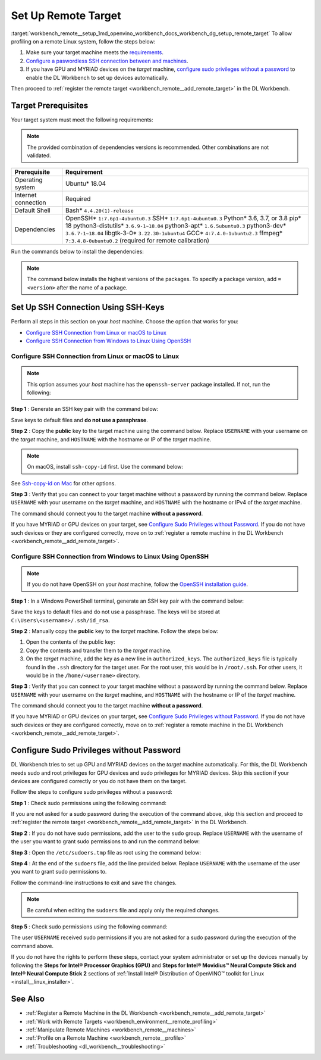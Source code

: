 .. index:: pair: page; Set Up Remote Target
.. _workbench_remote__setup:

.. meta::
   :description: Guide on how to set up remote target in OpenVINO Deep Learning Workbench.
   :keywords: OpenVINO, Deep Learning Workbench, DL Workbench, guide, user guide, remote target, set up, 
              Linux, GPU, MYRIAD, Target Prerequisites, SSH Connection, SSH-Key, macOS, Windows, 
              sudo privileges, root privileges


Set Up Remote Target
====================

:target:`workbench_remote__setup_1md_openvino_workbench_docs_workbench_dg_setup_remote_target` To allow profiling on 
a remote Linux system, follow the steps below:

#. Make sure your target machine meets the `requirements <#prerequisites>`__.

#. `Configure a paswordless SSH connection between  and  machines <#ssh>`__.

#. If you have GPU and MYRIAD devices on the *target* machine, `configure sudo privileges without a password <#sudo>`__ to enable the DL Workbench to set up devices automatically.

Then proceed to :ref:`register the remote target <workbench_remote__add_remote_target>` in the DL Workbench.

.. _prerequisites:

Target Prerequisites
~~~~~~~~~~~~~~~~~~~~

Your target system must meet the following requirements:

.. note::
   The provided combination of dependencies versions is recommended. Other combinations are not validated.

.. list-table::
    :header-rows: 1

    * - Prerequisite
      - Requirement
    * - Operating system
      - Ubuntu\* 18.04
    * - Internet connection
      - Required
    * - Default Shell
      - Bash\* ``4.4.20(1)-release``
    * - Dependencies
      - OpenSSH\* ``1:7.6p1-4ubuntu0.3`` SSH\* ``1:7.6p1-4ubuntu0.3`` Python\* 3.6, 3.7, or 3.8 pip\* 18 python3-distutils\* ``3.6.9-1~18.04`` python3-apt\* ``1.6.5ubuntu0.3`` python3-dev\* ``3.6.7-1~18.04`` libgtk-3-0\* ``3.22.30-1ubuntu4`` GCC\* ``4:7.4.0-1ubuntu2.3`` ffmpeg\* ``7:3.4.8-0ubuntu0.2`` (required for remote calibration)

Run the commands below to install the dependencies:

.. ref-code-block:: cpp

	sudo apt-get update

.. note::
   The command below installs the highest versions of the packages. To specify a package version, add ``=<version>`` 
   after the name of a package.

.. ref-code-block:: cpp

	sudo apt-get install -y --no-install-recommends \
	openssh-server \
	ssh \
	python3 \
	python3-distutils \
	python3-apt \
	python3-dev \
	python3-pip \
	gcc \
	libgtk-3-0 \
	ffmpeg



.. ref-code-block:: cpp

	python3 -m pip install --upgrade pip

.. _ssh:

Set Up SSH Connection Using SSH-Keys
~~~~~~~~~~~~~~~~~~~~~~~~~~~~~~~~~~~~

Perform all steps in this section on your *host* machine. Choose the option that works for you:

* `Configure SSH Connection from Linux or macOS to Linux <#linux>`__

* `Configure SSH Connection from Windows to Linux Using OpenSSH <#win-ssh>`__

.. _linux:

Configure SSH Connection from Linux or macOS to Linux
-------------------------------------------------------

.. note::
   This option assumes your *host* machine has the ``openssh-server`` package installed. If not, run the following:

.. ref-code-block:: cpp

	sudo apt update
	sudo apt install openssh-server



**Step 1** : Generate an SSH key pair with the command below:

.. ref-code-block:: cpp

	ssh-keygen

Save keys to default files and **do not use a passphrase**.

**Step 2** : Copy the **public** key to the target machine using the command below. Replace ``USERNAME`` with your 
username on the *target* machine, and ``HOSTNAME`` with the hostname or IP of the *target* machine.

.. ref-code-block:: cpp

	ssh-copy-id USERNAME@HOSTNAME



.. note::
   On macOS, install ``ssh-copy-id`` first. Use the command below:

.. ref-code-block:: cpp

	brew install ssh-copy-id

See `Ssh-copy-id on Mac <https://www.ssh.com/ssh/copy-id#ssh-copy-id-on-mac>`__ for other options.



**Step 3** : Verify that you can connect to your target machine without a password by running the command below. 
Replace ``USERNAME`` with your username on the *target* machine, and ``HOSTNAME`` with the hostname or IPv4 of the 
*target* machine.

.. ref-code-block:: cpp

	ssh USERNAME@HOSTNAME

The command should connect you to the target machine **without a password**.

If you have MYRIAD or GPU devices on your target, see `Configure Sudo Privileges without Password <#sudo>`__. If you 
do not have such devices or they are configured correctly, move on to 
:ref:`register a remote machine in the DL Workbench <workbench_remote__add_remote_target>`.

.. _win-ssh:

Configure SSH Connection from Windows to Linux Using OpenSSH
------------------------------------------------------------

.. note::
   If you do not have OpenSSH on your *host* machine, follow the 
   `OpenSSH installation guide <https://docs.microsoft.com/en-us/windows-server/administration/openssh/openssh_install_firstuse>`__.



**Step 1** : In a Windows PowerShell terminal, generate an SSH key pair with the command below:

.. ref-code-block:: cpp

	ssh-keygen

Save the keys to default files and do not use a passphrase. The keys will be stored at ``C:\Users\<username>/.ssh/id_rsa``.

**Step 2** : Manually copy the **public** key to the *target* machine. Follow the steps below:



#. Open the contents of the public key:
   
   .. ref-code-block:: cpp
   
   	.ssh\id_rsa.pub

#. Copy the contents and transfer them to the *target* machine.

#. On the *target* machine, add the key as a new line in ``authorized_keys``. The ``authorized_keys`` file is typically found in the ``.ssh`` directory for the target user. For the root user, this would be in ``/root/.ssh``. For other users, it would be in the ``/home/<username>`` directory.

**Step 3** : Verify that you can connect to your target machine without a password by running the command below. 
Replace ``USERNAME`` with your username on the *target* machine, and ``HOSTNAME`` with the hostname or IP of the 
*target* machine.

.. ref-code-block:: cpp

	ssh USERNAME@HOSTNAME

The command should connect you to the target machine **without a password**.

If you have MYRIAD or GPU devices on your target, see `Configure Sudo Privileges without Password <#sudo>`__. If you 
do not have such devices or they are configured correctly, move on to 
:ref:`register a remote machine in the DL Workbench <workbench_remote__add_remote_target>`.

.. _sudo:

Configure Sudo Privileges without Password
~~~~~~~~~~~~~~~~~~~~~~~~~~~~~~~~~~~~~~~~~~

DL Workbench tries to set up GPU and MYRIAD devices on the *target* machine automatically. For this, the DL Workbench 
needs sudo and root privileges for GPU devices and sudo privileges for MYRIAD devices. Skip this section if your devices 
are configured correctly or you do not have them on the target.

Follow the steps to configure sudo privileges without a password:

**Step 1** : Check sudo permissions using the following command:

.. ref-code-block:: cpp

	sudo ls -la /

If you are not asked for a sudo password during the execution of the command above, skip this section and proceed 
to :ref:`register the remote target <workbench_remote__add_remote_target>` in the DL Workbench.

**Step 2** : If you do not have sudo permissions, add the user to the ``sudo`` group. Replace ``USERNAME`` with the 
username of the user you want to grant sudo permissions to and run the command below:

.. ref-code-block:: cpp

	su
	usermod -a -G sudo USERNAME
	exit

**Step 3** : Open the ``/etc/sudoers.tmp`` file as root using the command below:

.. ref-code-block:: cpp

	sudo visudo

**Step 4** : At the end of the ``sudoers`` file, add the line provided below. Replace ``USERNAME`` with the username of the user you want to grant sudo permissions to.

.. ref-code-block:: cpp

	USERNAME ALL=(ALL) NOPASSWD: ALL

Follow the command-line instructions to exit and save the changes.

.. note::
   Be careful when editing the ``sudoers`` file and apply only the required changes.


**Step 5** : Check sudo permissions using the following command:

.. ref-code-block:: cpp

	sudo ls -la /

The user ``USERNAME`` received sudo permissions if you are not asked for a sudo password during the execution of the command above.

If you do not have the rights to perform these steps, contact your system administrator or set up the devices manually 
by following the **Steps for Intel® Processor Graphics (GPU)** and 
**Steps for Intel® Movidius™ Neural Compute Stick and Intel® Neural Compute Stick 2** sections of 
:ref:`Install Intel® Distribution of OpenVINO™ toolkit for Linux <install__linux_installer>`.

See Also
~~~~~~~~

* :ref:`Register a Remote Machine in the DL Workbench <workbench_remote__add_remote_target>`

* :ref:`Work with Remote Targets <workbench_environment__remote_profiling>`

* :ref:`Manipulate Remote Machines <workbench_remote__machines>`

* :ref:`Profile on a Remote Machine <workbench_remote__profile>`

* :ref:`Troubleshooting <dl_workbench__troubleshooting>`

